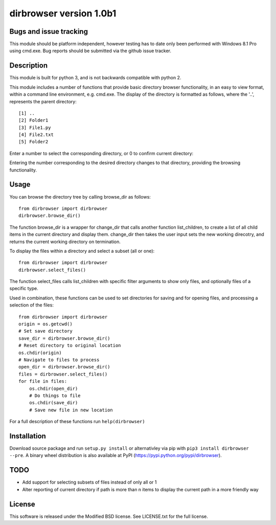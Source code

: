 dirbrowser version 1.0b1
========================

Bugs and issue tracking
-----------------------

This module should be platform independent, however testing has to
date only been performed with Windows 8.1 Pro using cmd.exe. Bug
reports should be submitted via the github issue tracker.


Description
-----------

This module is built for python 3, and is not backwards compatible
with python 2. 

This module includes a number of functions that provide basic 
directory browser functionality, in an easy to view format, within a 
command line environment, e.g. cmd.exe. The display of the directory
is formatted as follows, where the '..', represents the parent directory: ::

[1] ..
[2] Folder1
[3] File1.py
[4] File2.txt
[5] Folder2
Enter a number to select the corresponding directory, or 0 to confirm
current directory:

Entering the number corresponding to the desired directory changes to that
directory, providing the browsing functionality.

Usage
-----

You can browse the directory tree by calling browse_dir as follows: ::

  from dirbrowser import dirbrowser
  dirbrowser.browse_dir()

The function browse_dir is a wrapper for change_dir that calls another
function list_children, to create a list of all child items in the
current directory and display them. change_dir then takes the user input sets
the new working direcotry, and returns the current working directory on termination.

To display the files within a directory and select a subset (all or one): ::

  from dirbrowser import dirbrowser
  dirbrowser.select_files()

The function select_files calls list_children with specific filter
arguments to show only files, and optionally files of a specific type.

Used in combination, these functions can be used to set directories for
saving and for opening files, and processing a selection of the files: ::

  from dirbrowser import dirbrowser
  origin = os.getcwd()
  # Set save directory
  save_dir = dirbrowser.browse_dir()
  # Reset directory to original location
  os.chdir(origin)
  # Navigate to files to process
  open_dir = dirbrowser.browse_dir()
  files = dirbrowser.select_files()
  for file in files:
      os.chdir(open_dir)
      # Do things to file
      os.chdir(save_dir)
      # Save new file in new location
      
For a full description of these functions run ``help(dirbrowser)``

Installation
------------

Download source package and run ``setup.py install`` or alternativley via
pip with ``pip3 install dirbrowser --pre``. A binary wheel distribution is also
available at PyPI (https://pypi.python.org/pypi/dirbrowser).

TODO
----

- Add support for selecting subsets of files instead of only all or 1
- Alter reporting of current directory if path is more than n items to
  display the current path in a more friendly way


License
-------

This software is released under the Modified BSD license. See 
LICENSE.txt for the full license.